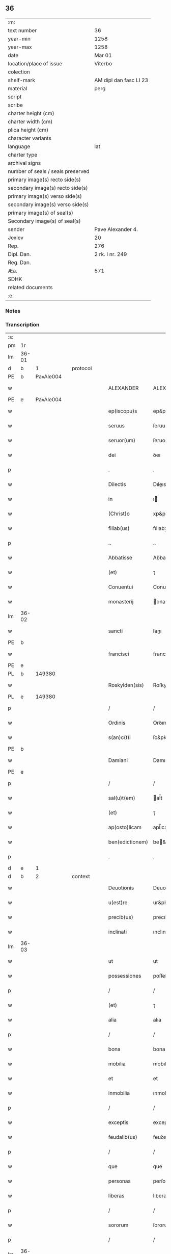 ** 36

| :m:                               |                        |
| text number                       | 36                     |
| year-min                          | 1258                   |
| year-max                          | 1258                   |
| date                              | Mar 01                 |
| location/place of issue           | Viterbo                |
| colection                         |                        |
| shelf-mark                        | AM dipl dan fasc LI 23 |
| material                          | perg                   |
| script                            |                        |
| scribe                            |                        |
| charter height (cm)               |                        |
| charter width (cm)                |                        |
| plica height (cm)                 |                        |
| character variants                |                        |
| language                          | lat                    |
| charter type                      |                        |
| archival signs                    |                        |
| number of seals / seals preserved |                        |
| primary image(s) recto side(s)    |                        |
| secondary image(s) recto side(s)  |                        |
| primary image(s) verso side(s)    |                        |
| secondary image(s) verso side(s)  |                        |
| primary image(s) of seal(s)       |                        |
| Secondary image(s) of seal(s)     |                        |
| sender                            | Pave Alexander 4.      |
| Jexlev                            | 20                     |
| Rep.                              | 276                    |
| Dipl. Dan.                        | 2 rk. I nr. 249        |
| Reg. Dan.                         |                        |
| Æa.                               | 571                    |
| SDHK                              |                        |
| related documents                 |                        |
| :e:                               |                        |

*** Notes


*** Transcription
| :s: |       |   |   |   |   |                 |                 |   |   |   |   |     |   |   |   |             |    |    |    |    |
| pm  | 1r    |   |   |   |   |                 |                 |   |   |   |   |     |   |   |   |             |    |    |    |    |
| lm  | 36-01 |   |   |   |   |                 |                 |   |   |   |   |     |   |   |   |             |    |    |    |    |
| d  | b     | 1  |   | protocol  |   |                 |                 |   |   |   |   |     |   |   |   |             |    |    |    |    |
| PE  | b     | PavAle004  |   |   |   |                 |                 |   |   |   |   |     |   |   |   |             |    131|    |    |    |
| w   |       |   |   |   |   | ALEXANDER       | ALEXANDER       |   |   |   |   | lat |   |   |   |       36-01 |131|    |    |    |
| PE  | e     | PavAle004  |   |   |   |                 |                 |   |   |   |   |     |   |   |   |             |    131|    |    |    |
| w   |       |   |   |   |   | ep(iscopu)s     | ep&pk;s         |   |   |   |   | lat |   |   |   |       36-01 |    |    |    |    |
| w   |       |   |   |   |   | seruus          | ſeruus          |   |   |   |   | lat |   |   |   |       36-01 |    |    |    |    |
| w   |       |   |   |   |   | seruor(um)      | ſeruoꝝ          |   |   |   |   | lat |   |   |   |       36-01 |    |    |    |    |
| w   |       |   |   |   |   | dei             | ꝺeı             |   |   |   |   | lat |   |   |   |       36-01 |    |    |    |    |
| p   |       |   |   |   |   | .               | .               |   |   |   |   | lat |   |   |   |       36-01 |    |    |    |    |
| w   |       |   |   |   |   | Dilectis        | Dıleıs         |   |   |   |   | lat |   |   |   |       36-01 |    |    |    |    |
| w   |       |   |   |   |   | in              | ı              |   |   |   |   | lat |   |   |   |       36-01 |    |    |    |    |
| w   |       |   |   |   |   | (Christ)o       | xp&pk;o         |   |   |   |   | lat |   |   |   |       36-01 |    |    |    |    |
| w   |       |   |   |   |   | filiab(us)      | fılıabꝫ         |   |   |   |   | lat |   |   |   |       36-01 |    |    |    |    |
| p   |       |   |   |   |   | ..              | ..              |   |   |   |   | lat |   |   |   |       36-01 |    |    |    |    |
| w   |       |   |   |   |   | Abbatisse       | Abbatıſſe       |   |   |   |   | lat |   |   |   |       36-01 |    |    |    |    |
| w   |       |   |   |   |   | (et)            | ⁊               |   |   |   |   | lat |   |   |   |       36-01 |    |    |    |    |
| w   |       |   |   |   |   | Conuentui       | Conuentuı       |   |   |   |   | lat |   |   |   |       36-01 |    |    |    |    |
| w   |       |   |   |   |   | monasterij      | onaﬅeríȷ       |   |   |   |   | lat |   |   |   |       36-01 |    |    |    |    |
| lm  | 36-02 |   |   |   |   |                 |                 |   |   |   |   |     |   |   |   |             |    |    |    |    |
| w   |       |   |   |   |   | sancti          | ſanı           |   |   |   |   | lat |   |   |   |       36-02 |    |    |    |    |
| PE | b |  |   |   |   |                     |                  |   |   |   |                                 |     |   |   |   |               |    132|    |    |    |
| w   |       |   |   |   |   | francisci       | francıſcı       |   |   |   |   | lat |   |   |   |       36-02 |132|    |    |    |
| PE | e |  |   |   |   |                     |                  |   |   |   |                                 |     |   |   |   |               |    132|    |    |    |
| PL  | b     |   149380|   |   |   |                 |                 |   |   |   |   |     |   |   |   |             |    |    |    105|    |
| w   |       |   |   |   |   | Roskylden(sis)  | Roſkylꝺe&pk;   |   |   |   |   | lat |   |   |   |       36-02 |    |    |105|    |
| PL  | e     |   149380|   |   |   |                 |                 |   |   |   |   |     |   |   |   |             |    |    |    105|    |
| p   |       |   |   |   |   | /               | /               |   |   |   |   | lat |   |   |   |       36-02 |    |    |    |    |
| w   |       |   |   |   |   | Ordinis         | Orꝺınıs         |   |   |   |   | lat |   |   |   |       36-02 |    |    |    |    |
| w   |       |   |   |   |   | s(an)c(t)i      | ſc&pk;ı         |   |   |   |   | lat |   |   |   |       36-02 |    |    |    |    |
| PE | b |  |   |   |   |                     |                  |   |   |   |                                 |     |   |   |   |               |    133|    |    |    |
| w   |       |   |   |   |   | Damiani         | Damıaní         |   |   |   |   | lat |   |   |   |       36-02 |133|    |    |    |
| PE | e |  |   |   |   |                     |                  |   |   |   |                                 |     |   |   |   |               |    133|    |    |    |
| p   |       |   |   |   |   | /               | /               |   |   |   |   | lat |   |   |   |       36-02 |    |    |    |    |
| w   |       |   |   |   |   | sal(u)t(em)     | al̅t            |   |   |   |   | lat |   |   |   |       36-02 |    |    |    |    |
| w   |       |   |   |   |   | (et)            | ⁊               |   |   |   |   | lat |   |   |   |       36-02 |    |    |    |    |
| w   |       |   |   |   |   | ap(osto)licam   | apl̅ıca         |   |   |   |   | lat |   |   |   |       36-02 |    |    |    |    |
| w   |       |   |   |   |   | ben(edictionem) | be&pk;         |   |   |   |   | lat |   |   |   |       36-02 |    |    |    |    |
| p   |       |   |   |   |   | .               | .               |   |   |   |   | lat |   |   |   |       36-02 |    |    |    |    |
| d  | e     | 1  |   |   |   |                 |                 |   |   |   |   |     |   |   |   |             |    |    |    |    |
| d  | b     | 2  |   | context  |   |                 |                 |   |   |   |   |     |   |   |   |             |    |    |    |    |
| w   |       |   |   |   |   | Deuotionis      | Deuotıonıs      |   |   |   |   | lat |   |   |   |       36-02 |    |    |    |    |
| w   |       |   |   |   |   | u(est)re        | ur&pk;e         |   |   |   |   | lat |   |   |   |       36-02 |    |    |    |    |
| w   |       |   |   |   |   | precib(us)      | precıbꝫ         |   |   |   |   | lat |   |   |   |       36-02 |    |    |    |    |
| w   |       |   |   |   |   | inclinati       | ınclınatı       |   |   |   |   | lat |   |   |   |       36-02 |    |    |    |    |
| lm  | 36-03 |   |   |   |   |                 |                 |   |   |   |   |     |   |   |   |             |    |    |    |    |
| w   |       |   |   |   |   | ut              | ut              |   |   |   |   | lat |   |   |   |       36-03 |    |    |    |    |
| w   |       |   |   |   |   | possessiones    | poſſeſſıones    |   |   |   |   | lat |   |   |   |       36-03 |    |    |    |    |
| p   |       |   |   |   |   | /               | /               |   |   |   |   | lat |   |   |   |       36-03 |    |    |    |    |
| w   |       |   |   |   |   | (et)            | ⁊               |   |   |   |   | lat |   |   |   |       36-03 |    |    |    |    |
| w   |       |   |   |   |   | alia            | alıa            |   |   |   |   | lat |   |   |   |       36-03 |    |    |    |    |
| p   |       |   |   |   |   | /               | /               |   |   |   |   | lat |   |   |   |       36-03 |    |    |    |    |
| w   |       |   |   |   |   | bona            | bona            |   |   |   |   | lat |   |   |   |       36-03 |    |    |    |    |
| w   |       |   |   |   |   | mobilia         | mobılıa         |   |   |   |   | lat |   |   |   |       36-03 |    |    |    |    |
| w   |       |   |   |   |   | et              | et              |   |   |   |   | lat |   |   |   |       36-03 |    |    |    |    |
| w   |       |   |   |   |   | inmobilia       | ınmobılıa       |   |   |   |   | lat |   |   |   |       36-03 |    |    |    |    |
| p   |       |   |   |   |   | /               | /               |   |   |   |   | lat |   |   |   |       36-03 |    |    |    |    |
| w   |       |   |   |   |   | exceptis        | exceptıs        |   |   |   |   | lat |   |   |   |       36-03 |    |    |    |    |
| w   |       |   |   |   |   | feudalib(us)    | feuꝺalıbꝫ       |   |   |   |   | lat |   |   |   |       36-03 |    |    |    |    |
| p   |       |   |   |   |   | /               | /               |   |   |   |   | lat |   |   |   |       36-03 |    |    |    |    |
| w   |       |   |   |   |   | que             | que             |   |   |   |   | lat |   |   |   |       36-03 |    |    |    |    |
| w   |       |   |   |   |   | personas        | perſonas        |   |   |   |   | lat |   |   |   |       36-03 |    |    |    |    |
| w   |       |   |   |   |   | liberas         | lıberas         |   |   |   |   | lat |   |   |   |       36-03 |    |    |    |    |
| p   |       |   |   |   |   | /               | /               |   |   |   |   | lat |   |   |   |       36-03 |    |    |    |    |
| w   |       |   |   |   |   | sororum         | ſororu         |   |   |   |   | lat |   |   |   |       36-03 |    |    |    |    |
| p   |       |   |   |   |   | /               | /               |   |   |   |   | lat |   |   |   |       36-03 |    |    |    |    |
| lm  | 36-04 |   |   |   |   |                 |                 |   |   |   |   |     |   |   |   |             |    |    |    |    |
| w   |       |   |   |   |   | ad              | aꝺ              |   |   |   |   | lat |   |   |   |       36-04 |    |    |    |    |
| w   |       |   |   |   |   | monasterium     | onaﬅeríu      |   |   |   |   | lat |   |   |   |       36-04 |    |    |    |    |
| w   |       |   |   |   |   | uestrum         | ueﬅru          |   |   |   |   | lat |   |   |   |       36-04 |    |    |    |    |
| p   |       |   |   |   |   | /               | /               |   |   |   |   | lat |   |   |   |       36-04 |    |    |    |    |
| w   |       |   |   |   |   | mundi           | munꝺı           |   |   |   |   | lat |   |   |   |       36-04 |    |    |    |    |
| w   |       |   |   |   |   | relicta         | relıa          |   |   |   |   | lat |   |   |   |       36-04 |    |    |    |    |
| w   |       |   |   |   |   | uanitate        | uanítate        |   |   |   |   | lat |   |   |   |       36-04 |    |    |    |    |
| w   |       |   |   |   |   | uolantium       | uolantıu       |   |   |   |   | lat |   |   |   |       36-04 |    |    |    |    |
| p   |       |   |   |   |   | /               | /               |   |   |   |   | lat |   |   |   |       36-04 |    |    |    |    |
| w   |       |   |   |   |   | et              | et              |   |   |   |   | lat |   |   |   |       36-04 |    |    |    |    |
| w   |       |   |   |   |   | professione(m)  | profeſſıone&pk; |   |   |   |   | lat |   |   |   |       36-04 |    |    |    |    |
| w   |       |   |   |   |   | facientium      | facıentíu      |   |   |   |   | lat |   |   |   |       36-04 |    |    |    |    |
| lm  | 36-05 |   |   |   |   |                 |                 |   |   |   |   |     |   |   |   |             |    |    |    |    |
| w   |       |   |   |   |   | in              | ı              |   |   |   |   | lat |   |   |   |       36-05 |    |    |    |    |
| w   |       |   |   |   |   | eodem           | eoꝺe           |   |   |   |   | lat |   |   |   |       36-05 |    |    |    |    |
| p   |       |   |   |   |   | /               | /               |   |   |   |   | lat |   |   |   |       36-05 |    |    |    |    |
| w   |       |   |   |   |   | si              | ſı              |   |   |   |   | lat |   |   |   |       36-05 |    |    |    |    |
| w   |       |   |   |   |   | remansissent    | remanſıſſent    |   |   |   |   | lat |   |   |   |       36-05 |    |    |    |    |
| w   |       |   |   |   |   | in              | ı              |   |   |   |   | lat |   |   |   |       36-05 |    |    |    |    |
| w   |       |   |   |   |   | seculo          | ſeculo          |   |   |   |   | lat |   |   |   |       36-05 |    |    |    |    |
| p   |       |   |   |   |   | /               | /               |   |   |   |   | lat |   |   |   |       36-05 |    |    |    |    |
| w   |       |   |   |   |   | ratione         | ratıone         |   |   |   |   | lat |   |   |   |       36-05 |    |    |    |    |
| w   |       |   |   |   |   | successionis    | ſucceſſıonís    |   |   |   |   | lat |   |   |   |       36-05 |    |    |    |    |
| p   |       |   |   |   |   | /               | /               |   |   |   |   | lat |   |   |   |       36-05 |    |    |    |    |
| w   |       |   |   |   |   | uel             | uel             |   |   |   |   | lat |   |   |   |       36-05 |    |    |    |    |
| w   |       |   |   |   |   | quocumq(ue)     | quocumqꝫ        |   |   |   |   | lat |   |   |   |       36-05 |    |    |    |    |
| w   |       |   |   |   |   | alio            | alıo            |   |   |   |   | lat |   |   |   |       36-05 |    |    |    |    |
| w   |       |   |   |   |   | iusto           | íuﬅo            |   |   |   |   | lat |   |   |   |       36-05 |    |    |    |    |
| w   |       |   |   |   |   | titulo          | tıtulo          |   |   |   |   | lat |   |   |   |       36-05 |    |    |    |    |
| w   |       |   |   |   |   | conti¦gissent   | contı-¦gıſſent  |   |   |   |   | lat |   |   |   | 36-05—36-06 |    |    |    |    |
| p   |       |   |   |   |   | //              | //              |   |   |   |   | lat |   |   |   |       36-06 |    |    |    |    |
| w   |       |   |   |   |   | (et)            | ⁊               |   |   |   |   | lat |   |   |   |       36-06 |    |    |    |    |
| w   |       |   |   |   |   | in              | ı              |   |   |   |   | lat |   |   |   |       36-06 |    |    |    |    |
| w   |       |   |   |   |   | alios           | alıos           |   |   |   |   | lat |   |   |   |       36-06 |    |    |    |    |
| w   |       |   |   |   |   | libere          | lıbere          |   |   |   |   | lat |   |   |   |       36-06 |    |    |    |    |
| w   |       |   |   |   |   | potuissent      | potuıſſent      |   |   |   |   | lat |   |   |   |       36-06 |    |    |    |    |
| w   |       |   |   |   |   | !transfere¡     | !tranſfere¡     |   |   |   |   | lat |   |   |   |       36-06 |    |    |    |    |
| p   |       |   |   |   |   | /               | /               |   |   |   |   | lat |   |   |   |       36-06 |    |    |    |    |
| w   |       |   |   |   |   | petere          | petere          |   |   |   |   | lat |   |   |   |       36-06 |    |    |    |    |
| p   |       |   |   |   |   | /               | /               |   |   |   |   | lat |   |   |   |       36-06 |    |    |    |    |
| w   |       |   |   |   |   | recipere        | recıpere        |   |   |   |   | lat |   |   |   |       36-06 |    |    |    |    |
| p   |       |   |   |   |   | /               | /               |   |   |   |   | lat |   |   |   |       36-06 |    |    |    |    |
| w   |       |   |   |   |   | ac              | ac              |   |   |   |   | lat |   |   |   |       36-06 |    |    |    |    |
| w   |       |   |   |   |   | retinere        | retınere        |   |   |   |   | lat |   |   |   |       36-06 |    |    |    |    |
| w   |       |   |   |   |   | libere          | lıbere          |   |   |   |   | lat |   |   |   |       36-06 |    |    |    |    |
| w   |       |   |   |   |   | ualeatis        | ualeatıs        |   |   |   |   | lat |   |   |   |       36-06 |    |    |    |    |
| p   |       |   |   |   |   | /               | /               |   |   |   |   | lat |   |   |   |       36-06 |    |    |    |    |
| w   |       |   |   |   |   | aucto¦ritate    | auo-¦rıtate    |   |   |   |   | lat |   |   |   | 36-06—36-07 |    |    |    |    |
| w   |       |   |   |   |   | uobis           | uobıs           |   |   |   |   | lat |   |   |   |       36-07 |    |    |    |    |
| p   |       |   |   |   |   | /               | /               |   |   |   |   | lat |   |   |   |       36-07 |    |    |    |    |
| w   |       |   |   |   |   | presentium      | preſentíu      |   |   |   |   | lat |   |   |   |       36-07 |    |    |    |    |
| w   |       |   |   |   |   | indulgemus      | ınꝺulgemus      |   |   |   |   | lat |   |   |   |       36-07 |    |    |    |    |
| p   |       |   |   |   |   | .               | .               |   |   |   |   | lat |   |   |   |       36-07 |    |    |    |    |
| w   |       |   |   |   |   | Nulli           | Nullı           |   |   |   |   | lat |   |   |   |       36-07 |    |    |    |    |
| w   |       |   |   |   |   | ergo            | ergo            |   |   |   |   | lat |   |   |   |       36-07 |    |    |    |    |
| w   |       |   |   |   |   | omnino          | omníno          |   |   |   |   | lat |   |   |   |       36-07 |    |    |    |    |
| w   |       |   |   |   |   | hominum         | homínu         |   |   |   |   | lat |   |   |   |       36-07 |    |    |    |    |
| p   |       |   |   |   |   | /               | /               |   |   |   |   | lat |   |   |   |       36-07 |    |    |    |    |
| w   |       |   |   |   |   | liceat          | lıceat          |   |   |   |   | lat |   |   |   |       36-07 |    |    |    |    |
| w   |       |   |   |   |   | hanc            | hanc            |   |   |   |   | lat |   |   |   |       36-07 |    |    |    |    |
| w   |       |   |   |   |   | paginam         | pagına         |   |   |   |   | lat |   |   |   |       36-07 |    |    |    |    |
| p   |       |   |   |   |   | /               | /               |   |   |   |   | lat |   |   |   |       36-07 |    |    |    |    |
| lm  | 36-08 |   |   |   |   |                 |                 |   |   |   |   |     |   |   |   |             |    |    |    |    |
| w   |       |   |   |   |   | nostre          | noﬅre           |   |   |   |   | lat |   |   |   |       36-08 |    |    |    |    |
| w   |       |   |   |   |   | concessionis    | conceſſıonís    |   |   |   |   | lat |   |   |   |       36-08 |    |    |    |    |
| w   |       |   |   |   |   | infringere      | ınfrıngere      |   |   |   |   | lat |   |   |   |       36-08 |    |    |    |    |
| p   |       |   |   |   |   | /               | /               |   |   |   |   | lat |   |   |   |       36-08 |    |    |    |    |
| w   |       |   |   |   |   | uel             | uel             |   |   |   |   | lat |   |   |   |       36-08 |    |    |    |    |
| w   |       |   |   |   |   | ei              | eı              |   |   |   |   | lat |   |   |   |       36-08 |    |    |    |    |
| w   |       |   |   |   |   | ausu            | auſu            |   |   |   |   | lat |   |   |   |       36-08 |    |    |    |    |
| w   |       |   |   |   |   | temerario       | temerarıo       |   |   |   |   | lat |   |   |   |       36-08 |    |    |    |    |
| p   |       |   |   |   |   | /               | /               |   |   |   |   | lat |   |   |   |       36-08 |    |    |    |    |
| w   |       |   |   |   |   | contraire       | contraíre       |   |   |   |   | lat |   |   |   |       36-08 |    |    |    |    |
| p   |       |   |   |   |   | .               | .               |   |   |   |   | lat |   |   |   |       36-08 |    |    |    |    |
| w   |       |   |   |   |   | Siquis          | Sıquıs          |   |   |   |   | lat |   |   |   |       36-08 |    |    |    |    |
| w   |       |   |   |   |   | autem           | aute           |   |   |   |   | lat |   |   |   |       36-08 |    |    |    |    |
| w   |       |   |   |   |   | hoc             | hoc             |   |   |   |   | lat |   |   |   |       36-08 |    |    |    |    |
| w   |       |   |   |   |   | atte(m)p¦tare   | atte&pk;p-¦tare |   |   |   |   | lat |   |   |   | 36-08—36-09 |    |    |    |    |
| w   |       |   |   |   |   | presumpserit    | preſumpſerıt    |   |   |   |   | lat |   |   |   |       36-09 |    |    |    |    |
| p   |       |   |   |   |   | /               | /               |   |   |   |   | lat |   |   |   |       36-09 |    |    |    |    |
| w   |       |   |   |   |   | indignationem   | ınꝺıgnatıone   |   |   |   |   | lat |   |   |   |       36-09 |    |    |    |    |
| w   |       |   |   |   |   | omnipotentis    | omnípotentıs    |   |   |   |   | lat |   |   |   |       36-09 |    |    |    |    |
| w   |       |   |   |   |   | dei             | ꝺeı             |   |   |   |   | lat |   |   |   |       36-09 |    |    |    |    |
| p   |       |   |   |   |   | /               | /               |   |   |   |   | lat |   |   |   |       36-09 |    |    |    |    |
| w   |       |   |   |   |   | (et)            | ⁊               |   |   |   |   | lat |   |   |   |       36-09 |    |    |    |    |
| w   |       |   |   |   |   | beator(um)      | beatoꝝ          |   |   |   |   | lat |   |   |   |       36-09 |    |    |    |    |
| PE | b |  |   |   |   |                     |                  |   |   |   |                                 |     |   |   |   |               |    134|    |    |    |
| w   |       |   |   |   |   | Petri           | Petrı           |   |   |   |   | lat |   |   |   |       36-09 |134|    |    |    |
| PE | e |  |   |   |   |                     |                  |   |   |   |                                 |     |   |   |   |               |    134|    |    |    |
| w   |       |   |   |   |   | (et)            | ⁊               |   |   |   |   | lat |   |   |   |       36-09 |    |    |    |    |
| PE | b |  |   |   |   |                     |                  |   |   |   |                                 |     |   |   |   |               |    135|    |    |    |
| w   |       |   |   |   |   | Pauli           | Paulı           |   |   |   |   | lat |   |   |   |       36-09 |135|    |    |    |
| PE | e |  |   |   |   |                     |                  |   |   |   |                                 |     |   |   |   |               |    135|    |    |    |
| p   |       |   |   |   |   | /               | /               |   |   |   |   | lat |   |   |   |       36-09 |    |    |    |    |
| w   |       |   |   |   |   | ap(osto)lor(um) | apl̅oꝝ           |   |   |   |   | lat |   |   |   |       36-09 |    |    |    |    |
| w   |       |   |   |   |   | ei(us)          | eıꝰ             |   |   |   |   | lat |   |   |   |       36-09 |    |    |    |    |
| lm  | 36-10 |   |   |   |   |                 |                 |   |   |   |   |     |   |   |   |             |    |    |    |    |
| w   |       |   |   |   |   | se              | ſe              |   |   |   |   | lat |   |   |   |       36-10 |    |    |    |    |
| w   |       |   |   |   |   | nouerit         | nouerıt         |   |   |   |   | lat |   |   |   |       36-10 |    |    |    |    |
| w   |       |   |   |   |   | incursur(um)    | ıncurſuꝝ        |   |   |   |   | lat |   |   |   |       36-10 |    |    |    |    |
| p   |       |   |   |   |   | /               | /               |   |   |   |   | lat |   |   |   |       36-10 |    |    |    |    |
| d  | e     | 2  |   |   |   |                 |                 |   |   |   |   |     |   |   |   |             |    |    |    |    |
| d  | b     | 3  |   | eschatocol  |   |                 |                 |   |   |   |   |     |   |   |   |             |    |    |    |    |
| w   |       |   |   |   |   | Dat(um)         | Dat&pk;         |   |   |   |   | lat |   |   |   |       36-10 |    |    |    |    |
| PL  | b     |   |   |   |   |                 |                 |   |   |   |   |     |   |   |   |             |    |    |    106|    |
| w   |       |   |   |   |   | viterbij        | ỽıterbıȷ        |   |   |   |   | lat |   |   |   |       36-10 |    |    |106|    |
| PL  | e     |   |   |   |   |                 |                 |   |   |   |   |     |   |   |   |             |    |    |    106|    |
| w   |       |   |   |   |   | k(a)l(endas)    | kl̅              |   |   |   |   | lat |   |   |   |       36-10 |    |    |    |    |
| w   |       |   |   |   |   | martij          | artí          |   |   |   |   | lat |   |   |   |       36-10 |    |    |    |    |
| w   |       |   |   |   |   | Pontificat(us)  | Pontıfıcatꝰ     |   |   |   |   | lat |   |   |   |       36-10 |    |    |    |    |
| w   |       |   |   |   |   | n(ost)rj        | nr̅ȷ             |   |   |   |   | lat |   |   |   |       36-10 |    |    |    |    |
| w   |       |   |   |   |   | Anno            | Anno            |   |   |   |   | lat |   |   |   |       36-10 |    |    |    |    |
| w   |       |   |   |   |   | Quarto.         | Quarto          |   |   |   |   | lat |   |   |   |       36-10 |    |    |    |    |
| p   |       |   |   |   |   | .               |                 |   |   |   |   | lat |   |   |   |       36-10 |    |    |    |    |
| d  | e     | 3  |   |   |   |                 |                 |   |   |   |   |     |   |   |   |             |    |    |    |    |
| :e: |       |   |   |   |   |                 |                 |   |   |   |   |     |   |   |   |             |    |    |    |    |
